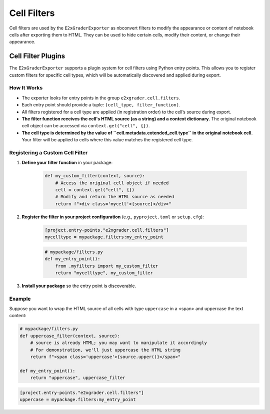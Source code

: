 .. _developer-cell-filters:

Cell Filters
============

Cell filters are used by the ``E2xGraderExporter`` as nbconvert filters to modify the appearance or content of notebook cells after exporting them to HTML. They can be used to hide certain cells, modify their content, or change their appearance.

Cell Filter Plugins
-------------------

The ``E2xGraderExporter`` supports a plugin system for cell filters using Python entry points. This allows you to register custom filters for specific cell types, which will be automatically discovered and applied during export.

How It Works
^^^^^^^^^^^^

- The exporter looks for entry points in the group ``e2xgrader.cell.filters``.
- Each entry point should provide a tuple: ``(cell_type, filter_function)``.
- All filters registered for a cell type are applied (in registration order) to the cell’s source during export.
- **The filter function receives the cell's HTML source (as a string) and a context dictionary.** The original notebook cell object can be accessed via ``context.get("cell", {})``.
- **The cell type is determined by the value of ``cell.metadata.extended_cell.type`` in the original notebook cell.** Your filter will be applied to cells where this value matches the registered cell type.

Registering a Custom Cell Filter
^^^^^^^^^^^^^^^^^^^^^^^^^^^^^^^^

1. **Define your filter function** in your package:

    .. code-block:: python

        def my_custom_filter(context, source):
            # Access the original cell object if needed
            cell = context.get("cell", {})
            # Modify and return the HTML source as needed
            return f"<div class='mycell'>{source}</div>"

2. **Register the filter in your project configuration** (e.g., ``pyproject.toml`` or ``setup.cfg``):

    .. code-block:: ini

        [project.entry-points."e2xgrader.cell.filters"]
        mycelltype = mypackage.filters:my_entry_point

    .. code-block:: python

        # mypackage/filters.py
        def my_entry_point():
            from .myfilters import my_custom_filter
            return "mycelltype", my_custom_filter

3. **Install your package** so the entry point is discoverable.

Example
^^^^^^^

Suppose you want to wrap the HTML source of all cells with type ``uppercase`` in a <span> and uppercase the text content:

.. code-block:: python

    # mypackage/filters.py
    def uppercase_filter(context, source):
        # source is already HTML; you may want to manipulate it accordingly
        # For demonstration, we'll just uppercase the HTML string
        return f"<span class='uppercase'>{source.upper()}</span>"

    def my_entry_point():
        return "uppercase", uppercase_filter

.. code-block:: ini

    [project.entry-points."e2xgrader.cell.filters"]
    uppercase = mypackage.filters:my_entry_point